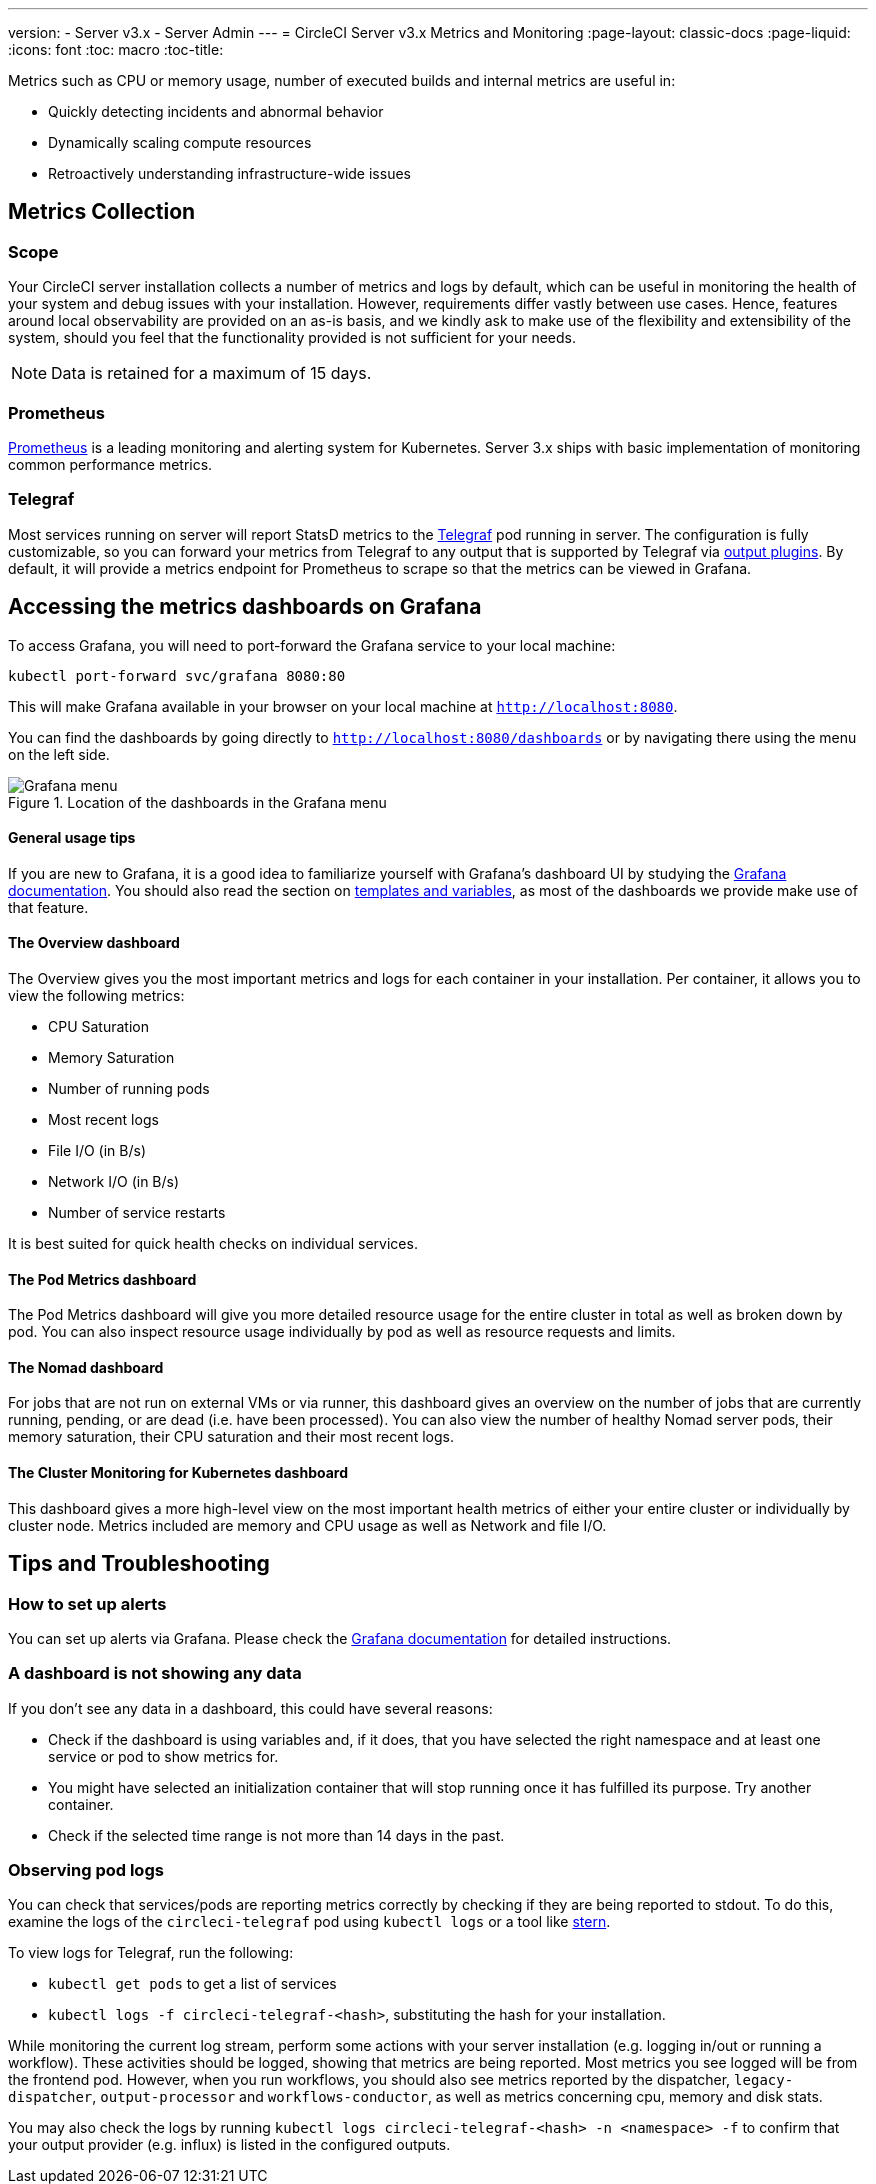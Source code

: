 ---
version:
- Server v3.x
- Server Admin
---
= CircleCI Server v3.x Metrics and Monitoring
:page-layout: classic-docs
:page-liquid:
:icons: font
:toc: macro
:toc-title:

Metrics such as CPU or memory usage, number of executed builds and internal metrics are useful in:

* Quickly detecting incidents and abnormal behavior
* Dynamically scaling compute resources
* Retroactively understanding infrastructure-wide issues

toc::[]

== Metrics Collection

=== Scope
Your CircleCI server installation collects a number of metrics and logs by default, which can be useful in monitoring
the health of your system and debug issues with your installation. However, requirements differ vastly between use
cases. Hence, features around local observability are provided on an as-is basis, and we kindly ask to make use of the
flexibility and extensibility of the system, should you feel that the functionality provided is not sufficient for your
needs.


NOTE: Data is retained for a maximum of 15 days.

=== Prometheus
https://prometheus.io/[Prometheus] is a leading monitoring and alerting system for Kubernetes. Server 3.x ships with basic
implementation of monitoring common performance metrics.

=== Telegraf
Most services running on server will report StatsD metrics to the https://www.influxdata.com/time-series-platform/telegraf/[Telegraf] pod running in server.
The configuration is fully customizable, so you can forward your metrics from Telegraf to any output that is supported
by Telegraf via https://docs.influxdata.com/telegraf/v1.17/plugins/#output-plugins[output plugins]. By default, it will provide a
metrics endpoint for Prometheus to scrape so that the metrics can be viewed in Grafana.

== Accessing the metrics dashboards on Grafana
To access Grafana, you will need to port-forward the Grafana service to your local machine:
[source,bash]
----
kubectl port-forward svc/grafana 8080:80
----
This will make Grafana available in your browser on your local machine at `http://localhost:8080`.

You can find the dashboards by going directly to `http://localhost:8080/dashboards` or by navigating there
using the menu on the left side.

.Location of the dashboards in the Grafana menu
image::server-grafana-dashboard-overview.png[Grafana menu]

==== General usage tips
If you are new to Grafana, it is a good idea to familiarize yourself with Grafana's dashboard UI
by studying the https://grafana.com/docs/grafana/latest/dashboards/[Grafana documentation]. You should also read the
section on https://grafana.com/docs/grafana/latest/variables/[templates and variables], as most of the dashboards
we provide make use of that feature.

==== The Overview dashboard
The Overview gives you the most important metrics and logs for each container in your installation. Per container, it allows
you to view the following metrics:

* CPU Saturation
* Memory Saturation
* Number of running pods
* Most recent logs
* File I/O (in B/s)
* Network I/O (in B/s)
* Number of service restarts

It is best suited for quick health checks on individual services.

==== The Pod Metrics dashboard
The Pod Metrics dashboard will give you more detailed resource usage for the entire cluster in total as well as broken
down by pod. You can also inspect resource usage individually by pod as well as resource requests and limits.

==== The Nomad dashboard
For jobs that are not run on external VMs or via runner, this dashboard gives an overview on the number of jobs
that are currently running, pending, or are dead (i.e. have been processed). You can also view the number of
healthy Nomad server pods, their memory saturation, their CPU saturation and their most recent logs.

==== The Cluster Monitoring for Kubernetes dashboard
This dashboard gives a more high-level view on the most important health metrics of either your entire cluster
or individually by cluster node. Metrics included are memory and CPU usage as well as Network and file I/O.

== Tips and Troubleshooting

=== How to set up alerts
You can set up alerts via Grafana. Please check the https://grafana.com/docs/grafana/latest/alerting/[Grafana documentation]
for detailed instructions.

=== A dashboard is not showing any data
If you don't see any data in a dashboard, this could have several reasons:

* Check if the dashboard is using variables and, if it does, that you have selected the right namespace
and at least one service or pod to show metrics for.
* You might have selected an initialization container that will stop running once it has fulfilled its
purpose. Try another container.
* Check if the selected time range is not more than 14 days in the past.

=== Observing pod logs
You can check that services/pods are reporting metrics correctly by checking if they are being reported to stdout. To do
this, examine the logs of the `circleci-telegraf` pod using `kubectl logs` or a tool like https://github.com/wercker/stern[stern].

To view logs for Telegraf, run the following:

* `kubectl get pods` to get a list of services
* `kubectl logs -f circleci-telegraf-<hash>`, substituting the hash for your installation.

While monitoring the current log stream, perform some actions with your server installation (e.g. logging in/out or
running a workflow). These activities should be logged, showing that metrics are being reported. Most metrics you see logged
will be from the frontend pod. However, when you run workflows, you should also see metrics reported by the dispatcher,
`legacy-dispatcher`, `output-processor` and `workflows-conductor`, as well as metrics concerning cpu, memory and disk stats.

You may also check the logs by running `kubectl logs circleci-telegraf-<hash> -n <namespace> -f` to confirm that your
output provider (e.g. influx) is listed in the configured outputs.
